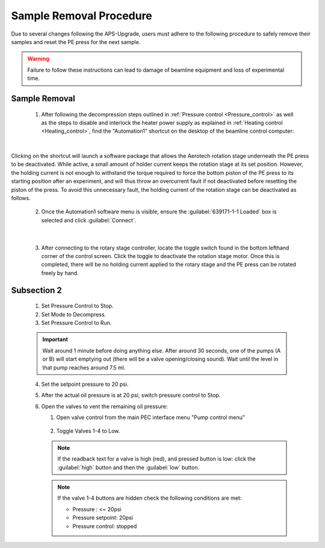 Sample Removal Procedure
------------------------
Due to several changes following the APS-Upgrade, users must adhere to the following procedure to safely remove their samples and reset the PE press for the next sample. 

.. warning:: Failure to follow these instructions can lead to damage of beamline equipment and loss of experimental time.

Sample Removal
^^^^^^^^^^^^^^
   1. After following the decompression steps outlined in :ref:`Pressure control <Pressure_control>` as well as the steps to disable and interlock the heater power supply as explained in :ref:`Heating control <Heating_control>`, find the "Automation1" shortcut on the desktop of the beamline control computer:

.. figure:: /images/sample_removal/automation1_shortcut.png
   :alt: automation1_shortcut
   :width: 720px
   :align: center
|

Clicking on the shortcut will launch a software package that allows the Aerotech rotation stage underneath the PE press to be deactivated. While active, a small amount of holder current keeps the rotation stage at its     set position. However, the holding current is not enough to withstand the torque required to force the bottom piston of the PE press to its starting position after an experiment, and will thus throw an overcurrent fault if not deactivated before resetting the piston of the press. To avoid this unnecessary fault, the holding current of the rotation stage can be deactivated as follows. 

   2. Once the Automation1 software menu is visible, ensure the :guilabel:`639171-1-1 Loaded` box is selected and click :guilabel:`Connect`. 

.. figure:: /images/sample_removal/automation1_connect.png
   :alt: automation1_connect
   :width: 720px
   :align: center

|

   3. After connecting to the rotary stage controller, locate the toggle switch found in the bottom lefthand corner of the control screen. Click the toggle to deactivate the rotation stage motor. Once this is completed, there will be no holding current applied to the rotary stage and the PE press can be rotated freely by hand. 

.. figure:: /images/sample_removal/automation1_axis_enabled.png
   :alt: automation1_axis_enabled
   :width: 720px
   :align: center
.. figure:: /images/sample_removal/automation1_axis_disabled.png
   :alt: automation1_axis_disabled
   :width: 720px
   :align: center






   1. Make sure Mode is selected as “Compress”. 

   .. note:: Stop the Pressure Control before switching Mode. (Mode button is hidden while Pressure Control is in “Run” state). 

   2. Refill pumps A and B (click the button :guilabel:`Refill` for each pump). 

   .. note:: Wait until both pumps finish refilling.

   3. Set Max flow for both pumps to 5ml/min.
   #. Set the Oil pressure setpoint to 20 psi.
   #. Set Pressure control to Run. Pump will go through the initial equalization sequence; this will take around 30 seconds to one minute. 

   .. note:: Pressure may go up to ~80 psi and fluctuate somewhat during this process. 
      Wait until the Actual oil pressure stabilizes at 20 psi.

   6. Increase the Oil pressure setpoint to your required pressure (maximum allowed is 14,000psi). Pump will gradually reach the setpoint pressure and maintain the pressure continuously. 
   #. If you don't want the pump to maintain the pressure continuously after reaching the setpoint, set the Maximum oil flow-rates for pumps A and B to 0.0001 ml/min. 

   .. important:: DO NOT switch Pressure Control to Stop. 

   8. To reach the next oil pressure setpoint, re-enable pressure control by setting Max flow rates back to 5 ml/min.

Subsection 2
^^^^^^^^^^^^^

   1. Set Pressure Control to Stop.
   2. Set Mode to Decompress. 
   3. Set Pressure Control to Run.

   .. important:: Wait around 1 minute before doing anything else. 
      After around 30 seconds, one of the pumps (A or B) will start emptying out (there will be a valve opening/closing sound). 
      Wait until the level in that pump reaches around 7.5 ml.

   4. Set the setpoint pressure to 20 psi.
   #. After the actual oil pressure is at 20 psi, switch pressure control to Stop.
   #. Open the valves to vent the remaining oil pressure:

      1. Open valve control from the main PEC interface menu "Pump control menu"

      .. figure:: /images/sp/valve_control_2.png
         :alt: valve_control
         :width: 300px
         :align: center

      2. Toggle Valves 1-4 to Low. 

      .. note:: If the readback text for a valve is high (red), and pressed button is low: click the :guilabel:`high` button and then the :guilabel:`low` button.

      .. note:: If the valve 1-4 buttons are hidden check the following conditions are met: 
         
         * Pressure : <= 20psi
         * Pressure setpoint: 20psi
         * Pressure control: stopped

   .. figure:: /images/sp/valve_control_blocked.png
       :alt: valve_control_blocked
       :width: 300px
       :align: center


